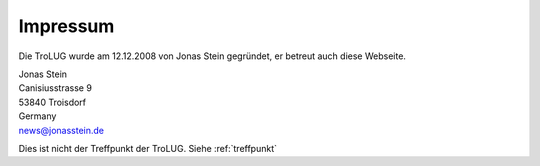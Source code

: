 .. _impressum:

Impressum
=========

Die TroLUG wurde am 12.12.2008 von Jonas Stein gegründet, er betreut auch diese Webseite.

| Jonas Stein
| Canisiusstrasse 9
| 53840 Troisdorf
| Germany
| news@jonasstein.de  

Dies ist nicht der Treffpunkt der TroLUG. Siehe :ref:`treffpunkt`
